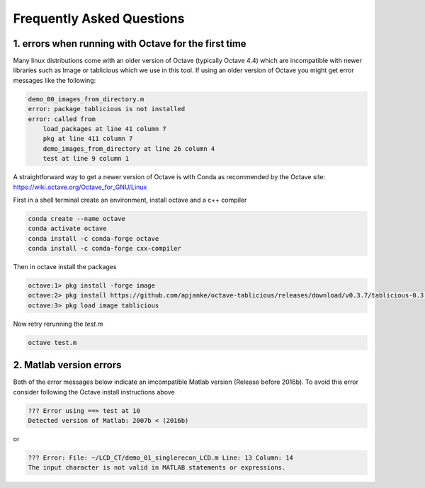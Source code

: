 Frequently Asked Questions
==========================



1. errors when running with Octave for the first time
-----------------------------------------------------

Many linux distributions come with an older version of Octave (typically Octave 4.4) which are incompatible with newer libraries such as Image or tablicious which we use in this tool. If using an older version of Octave you might get error messages like the following:

.. code-block:: octave

    demo_00_images_from_directory.m
    error: package tablicious is not installed
    error: called from
        load_packages at line 41 column 7
        pkg at line 411 column 7
        demo_images_from_directory at line 26 column 4
        test at line 9 column 1

A straightforward way to get a newer version of Octave is with Conda as recommended by the Octave site: https://wiki.octave.org/Octave_for_GNU/Linux

First in a shell terminal create an environment, install octave and a c++ compiler

.. code-block:: shell

  conda create --name octave
  conda activate octave
  conda install -c conda-forge octave
  conda install -c conda-forge cxx-compiler

Then in octave install the packages

.. code-block:: octave

  octave:1> pkg install -forge image
  octave:2> pkg install https://github.com/apjanke/octave-tablicious/releases/download/v0.3.7/tablicious-0.3.7.tar.gz
  octave:3> pkg load image tablicious

Now retry rerunning the `test.m`

.. code-block:: shell

    octave test.m

2. Matlab version errors
------------------------

Both of the error messages below indicate an imcompatible Matlab version (Release before 2016b). To avoid this error consider following the Octave install instructions above

.. code-block:: octave

    ??? Error using ==> test at 10
    Detected version of Matlab: 2007b < (2016b)

or

.. code-block:: octave

    ??? Error: File: ~/LCD_CT/demo_01_singlerecon_LCD.m Line: 13 Column: 14
    The input character is not valid in MATLAB statements or expressions.
